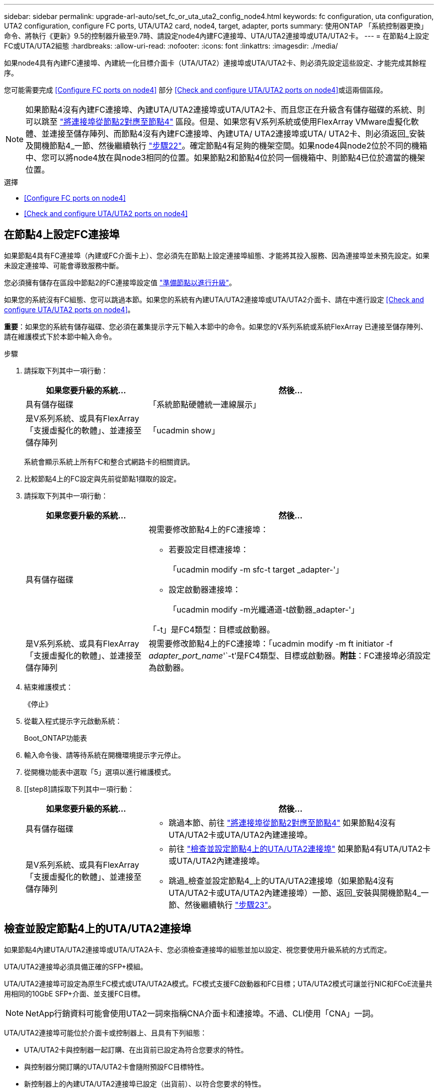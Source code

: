 ---
sidebar: sidebar 
permalink: upgrade-arl-auto/set_fc_or_uta_uta2_config_node4.html 
keywords: fc configuration, uta configuration, UTA2 configuration, configure FC ports, UTA/UTA2 card, node4, target, adapter, ports 
summary: 使用ONTAP 「系統控制器更換」命令、將執行《更新》9.5的控制器升級至9.7時、請設定node4內建FC連接埠、UTA/UTA2連接埠或UTA/UTA2卡。 
---
= 在節點4上設定FC或UTA/UTA2組態
:hardbreaks:
:allow-uri-read: 
:nofooter: 
:icons: font
:linkattrs: 
:imagesdir: ./media/


[role="lead"]
如果node4具有內建FC連接埠、內建統一化目標介面卡（UTA/UTA2）連接埠或UTA/UTA2卡、則必須先設定這些設定、才能完成其餘程序。

您可能需要完成 <<Configure FC ports on node4>> 部分 <<Check and configure UTA/UTA2 ports on node4>>或這兩個區段。


NOTE: 如果節點4沒有內建FC連接埠、內建UTA/UTA2連接埠或UTA/UTA2卡、而且您正在升級含有儲存磁碟的系統、則可以跳至 link:map_ports_node2_node4.html["將連接埠從節點2對應至節點4"] 區段。但是、如果您有V系列系統或使用FlexArray VMware虛擬化軟體、並連接至儲存陣列、而節點4沒有內建FC連接埠、內建UTA/ UTA2連接埠或UTA/ UTA2卡、則必須返回_安裝及開機節點4_一節、然後繼續執行 link:install_boot_node4.html#step22["步驟22"]。確定節點4有足夠的機架空間。如果node4與node2位於不同的機箱中、您可以將node4放在與node3相同的位置。如果節點2和節點4位於同一個機箱中、則節點4已位於適當的機架位置。

.選擇
* <<Configure FC ports on node4>>
* <<Check and configure UTA/UTA2 ports on node4>>




== 在節點4上設定FC連接埠

如果節點4具有FC連接埠（內建或FC介面卡上）、您必須先在節點上設定連接埠組態、才能將其投入服務、因為連接埠並未預先設定。如果未設定連接埠、可能會導致服務中斷。

您必須擁有儲存在區段中節點2的FC連接埠設定值 link:prepare_nodes_for_upgrade.html["準備節點以進行升級"]。

如果您的系統沒有FC組態、您可以跳過本節。如果您的系統有內建UTA/UTA2連接埠或UTA/UTA2介面卡、請在中進行設定 <<Check and configure UTA/UTA2 ports on node4>>。

*重要*：如果您的系統有儲存磁碟、您必須在叢集提示字元下輸入本節中的命令。如果您的V系列系統或系統FlexArray 已連接至儲存陣列、請在維護模式下於本節中輸入命令。

.步驟
. 請採取下列其中一項行動：
+
[cols="30,70"]
|===
| 如果您要升級的系統... | 然後… 


| 具有儲存磁碟 | 「系統節點硬體統一連線展示」 


| 是V系列系統、或具有FlexArray 「支援虛擬化的軟體」、並連接至儲存陣列 | 「ucadmin show」 
|===
+
系統會顯示系統上所有FC和整合式網路卡的相關資訊。

. 比較節點4上的FC設定與先前從節點1擷取的設定。
. 請採取下列其中一項行動：
+
[cols="30,70"]
|===
| 如果您要升級的系統... | 然後… 


| 具有儲存磁碟  a| 
視需要修改節點4上的FC連接埠：

** 若要設定目標連接埠：
+
「ucadmin modify -m sfc-t target _adapter-'」

** 設定啟動器連接埠：
+
「ucadmin modify -m光纖通道-t啟動器_adapter-'」



「-t」是FC4類型：目標或啟動器。



| 是V系列系統、或具有FlexArray 「支援虛擬化的軟體」、並連接至儲存陣列 | 視需要修改節點4上的FC連接埠：「ucadmin modify -m ft initiator -f _adapter_port_name_'`-t'是FC4類型、目標或啟動器。*附註*：FC連接埠必須設定為啟動器。 
|===
. 結束維護模式：
+
《停止》

. 從載入程式提示字元啟動系統：
+
Boot_ONTAP功能表

. 輸入命令後、請等待系統在開機環境提示字元停止。
. 從開機功能表中選取「5」選項以進行維護模式。


. [[step8]請採取下列其中一項行動：
+
[cols="30,70"]
|===
| 如果您要升級的系統... | 然後... 


| 具有儲存磁碟  a| 
** 跳過本節、前往 link:map_ports_node2_node4.html["將連接埠從節點2對應至節點4"] 如果節點4沒有UTA/UTA2卡或UTA/UTA2內建連接埠。




| 是V系列系統、或具有FlexArray 「支援虛擬化的軟體」、並連接至儲存陣列  a| 
** 前往 link:set_fc_or_uta_uta2_config_node4.html#check-and-configure-utauta2-ports-on-node4["檢查並設定節點4上的UTA/UTA2連接埠"] 如果節點4有UTA/UTA2卡或UTA/UTA2內建連接埠。
** 跳過_檢查並設定節點4_上的UTA/UTA2連接埠（如果節點4沒有UTA/UTA2卡或UTA/UTA2內建連接埠）一節、返回_安裝與開機節點4_一節、然後繼續執行 link:install_boot_node4.html#step23["步驟23"]。


|===




== 檢查並設定節點4上的UTA/UTA2連接埠

如果節點4內建UTA/UTA2連接埠或UTA/UTA2A卡、您必須檢查連接埠的組態並加以設定、視您要使用升級系統的方式而定。

UTA/UTA2連接埠必須具備正確的SFP+模組。

UTA/UTA2連接埠可設定為原生FC模式或UTA/UTA2A模式。FC模式支援FC啟動器和FC目標；UTA/UTA2模式可讓並行NIC和FCoE流量共用相同的10GbE SFP+介面、並支援FC目標。


NOTE: NetApp行銷資料可能會使用UTA2一詞來指稱CNA介面卡和連接埠。不過、CLI使用「CNA」一詞。

UTA/UTA2連接埠可能位於介面卡或控制器上、且具有下列組態：

* UTA/UTA2卡與控制器一起訂購、在出貨前已設定為符合您要求的特性。
* 與控制器分開訂購的UTA/UTA2卡會隨附預設FC目標特性。
* 新控制器上的內建UTA/UTA2連接埠已設定（出貨前）、以符合您要求的特性。


不過、您應該檢查節點4上UTA/UTA2連接埠的組態、並視需要加以變更。


WARNING: *注意*：如果您的系統有儲存磁碟、除非指示進入維護模式、否則請在叢集提示字元下輸入本節中的命令。如果您的MetroCluster 系統是連接FlexArray 至儲存陣列的支援功能不支援功能的FC系統、V系列系統或含有功能不全的虛擬化軟體的系統、則您必須處於維護模式才能設定UTA/UTA2連接埠。

.步驟
. 在節點4上使用下列命令之一、檢查連接埠目前的設定方式：
+
[cols="30,70"]
|===
| 如果系統... | 然後… 


| 具有儲存磁碟 | 「系統節點硬體統一連線展示」 


| 是V系列系統、或具有FlexArray 「支援虛擬化的軟體」、並連接至儲存陣列 | 「ucadmin show」 
|===
+
系統會顯示類似下列範例的輸出：

+
....
*> ucadmin show
                Current  Current    Pending   Pending   Admin
Node   Adapter  Mode     Type       Mode      Type      Status
----   -------  ---      ---------  -------   --------  -------
f-a    0e       fc       initiator  -          -        online
f-a    0f       fc       initiator  -          -        online
f-a    0g       cna      target     -          -        online
f-a    0h       cna      target     -          -        online
f-a    0e       fc       initiator  -          -        online
f-a    0f       fc       initiator  -          -        online
f-a    0g       cna      target     -          -        online
f-a    0h       cna      target     -          -        online
*>
....
. 如果目前的SFP+模組不符合所需用途、請更換為正確的SFP+模組。
+
請聯絡您的NetApp代表、以取得正確的SFP+模組。

. 檢查「ucadmin show」命令的輸出、判斷UTA/UTA2連接埠是否具有您想要的特性。
. 請採取下列其中一項行動：
+
[cols="30,70"]
|===
| 如果CNA連接埠... | 然後… 


| 沒有您想要的特性 | 前往 <<auto_check_4_step5,步驟5.>>。 


| 擁有您想要的個人風格 | 跳過步驟5至步驟12、前往 <<auto_check_4_step13,步驟13>>。 
|===
. [[auto_check_4_step5]]請採取下列其中一項行動：
+
[cols="30,70"]
|===
| 如果您正在設定... | 然後… 


| UTA/UTA2卡上的連接埠 | 前往 <<auto_check_4_step7,步驟7.>> 


| 內建UTA/UTA2連接埠 | 跳過步驟7、前往 <<auto_check_4_step8,步驟8.>>。 
|===
. 如果介面卡處於啟動器模式、且UTA/UTA2連接埠處於線上狀態、請將UTA/UTA2連接埠離線：
+
「停用介面卡_adapter_name_」

+
目標模式中的介面卡會在維護模式中自動離線。

. [[auto_check_4_step7]]如果目前的組態與所需用途不符、請視需要變更組態：
+
「ucadmin modify -m fc|cna -t啟動器| target _adapter_name_」

+
** 「-m」是個人化模式、FC或10GbE UTA。
** "-t"是FC4類型、"target（目標）"或"initiator（啟動器）"。
+

NOTE: 您必須使用FC啟動器來執行磁帶機、FlexArray 非僅供參考的虛擬化系統及MetroCluster 各種組態。SAN用戶端必須使用FC目標。



. [[auto_check_4_step8]使用下列命令檢查設定輸出、以驗證設定：
+
「ucadmin show」

. 驗證設定：
+
[cols="40,60"]
|===
| 如果系統... | 然後… 


| 具有儲存磁碟 | 「ucadmin show」 


| 是V系列系統、或具有FlexArray 「支援虛擬化的軟體」、並連接至儲存陣列 | 「ucadmin show」 
|===
+
以下範例的輸出顯示FC4類型的介面卡「1b」正在變更為「啟動器」、介面卡「2a」和「2b」的模式正在變更為「cna」：

+
....
*> ucadmin show
Node  Adapter  Current Mode  Current Type  Pending Mode  Pending Type  Admin Status
----  -------  ------------  ------------  ------------  ------------  ------------
f-a   1a       fc             initiator    -             -             online
f-a   1b       fc             target       -             initiator     online
f-a   2a       fc             target       cna           -             online
f-a   2b       fc             target       cna           -             online
4 entries were displayed.
*>
....
. 針對每個連接埠輸入下列其中一個命令、將任何目標連接埠置於線上：
+
[cols="30,70"]
|===
| 如果系統... | 然後… 


| 具有儲存磁碟 | 網路FCP介面卡修改-node_node_name_-介 面卡_adapter_name_-state up 


| 是V系列系統、或具有FlexArray 「支援虛擬化的軟體」、並連接至儲存陣列 | "FCP config _adapter_name_ up（FCP組態介面卡名稱_啟動）" 
|===
. 連接連接埠。


. [[step12]請採取下列其中一項行動：
+
[cols="30,70"]
|===
| 如果系統... | 然後... 


| 具有儲存磁碟 | 移至區段 link:map_ports_node2_node4.html["將連接埠從節點2對應至節點4"]。 


| 是V系列系統、或具有FlexArray 「支援虛擬化的軟體」、並連接至儲存陣列 | 返回_安裝與開機節點4_區段、然後繼續執行 link:install_boot_node4.html#step23["步驟23"]。 
|===
. [[auto_check_4_step13]結束維護模式：
+
《停止》

. [[step14]開機節點進入開機功能表：
+
Boot_ONTAP功能表

+
如果您要升級至A800、請前往 <<auto_check_4_step23,步驟23>>。

. [[auto_check_4_step15]在節點4上、移至開機功能表、然後使用22/7選取隱藏選項「boot_after控制器更換」。在提示符下輸入node2將node2的磁碟重新指派給node4、如下例所示。
+
[listing]
----
LOADER-A> boot_ontap menu ...
*******************************
*                             *
* Press Ctrl-C for Boot Menu. *
*                             *
*******************************
.
.
Please choose one of the following:

(1) Normal Boot.
(2) Boot without /etc/rc.
(3) Change password.
(4) Clean configuration and initialize all disks.
(5) Maintenance mode boot.
(6) Update flash from backup config.
(7) Install new software first.
(8) Reboot node.
(9) Configure Advanced Drive Partitioning.
Selection (1-9)? 22/7
.
.
(boot_after_controller_replacement) Boot after controller upgrade
(9a)                                Unpartition all disks and remove their ownership information.
(9b)                                Clean configuration and initialize node with partitioned disks.
(9c)                                Clean configuration and initialize node with whole disks.
(9d)                                Reboot the node.
(9e)                                Return to main boot menu.

Please choose one of the following:

(1) Normal Boot.
(2) Boot without /etc/rc.
(3) Change password.
(4) Clean configuration and initialize all disks.
(5) Maintenance mode boot.
(6) Update flash from backup config.
(7) Install new software first.
(8) Reboot node.
(9) Configure Advanced Drive Partitioning.
Selection (1-9)? boot_after_controller_replacement
.
This will replace all flash-based configuration with the last backup to disks. Are you sure you want to continue?: yes
.
.
Controller Replacement: Provide name of the node you would like to replace: <name of the node being replaced>
.
.
Changing sysid of node <node being replaced> disks.
Fetched sanown old_owner_sysid = 536953334 and calculated old sys id = 536953334
Partner sysid = 4294967295, owner sysid = 536953334
.
.
.
Terminated
<node reboots>
.
.
System rebooting...
.
Restoring env file from boot media...
copy_env_file:scenario = head upgrade
Successfully restored env file from boot media...
.
.
System rebooting...
.
.
.
WARNING: System ID mismatch. This usually occurs when replacing a boot device or NVRAM cards!
Override system ID? {y|n} y
Login: ...
----
. 如果系統進入重新開機迴圈、並顯示「找不到磁碟」訊息、這是因為系統已將連接埠重設回目標模式、因此無法看到任何磁碟。繼續 <<auto_check_4_step17,步驟17>> 透過 <<auto_check_4_step22,步驟22>> 以解決此問題。
. [[auto_check_4_step17]在自動開機期間按下「Ctrl-C」、即可在「loader>」提示字元下停止節點。
. 在載入程式提示下、進入維護模式：
+
Boot_ONTAP maint

. 在維護模式中、顯示所有先前設定的啟動器連接埠、這些連接埠現在都處於目標模式：
+
「ucadmin show」

+
將連接埠改回啟動器模式：

+
「ucadmin modify -m fs -t initiator -f _Adapter name_'」

. 確認連接埠已變更為啟動器模式：
+
「ucadmin show」

. 結束維護模式：
+
《停止》

+
[NOTE]
====
如果您要從支援外部磁碟的系統升級至也支援外部磁碟的系統、請前往 <<auto_check_4_step22,步驟22>>。

如果您要從使用外部磁碟的系統升級至同時支援內部和外部磁碟的系統、例如AFF 、一個支援內部和外部磁碟的系統、請前往 <<auto_check_4_step23,步驟23>>。

====
. [[auto_check_4_step22]在載入程式提示下、開機：
+
Boot_ONTAP

+
現在、在開機時、節點可以偵測先前指派給它的所有磁碟、並可依預期開機。



. [[auto_check_4_step23]如果您要從具有外部磁碟的系統升級至支援內部和外部磁碟AFF 的系統（例如、E25A800系統）、請將node2 Aggregate設為根Aggregate、以確保node4從節點2的根Aggregate開機。若要設定根Aggregate、請移至開機功能表、然後選取選項「5」以進入維護模式。
+

WARNING: *您必須依照所示的確切順序執行下列子步驟；否則可能導致中斷運作、甚至資料遺失。*

+
下列程序會將node4設定為從節點2的根Aggregate開機：

+
.. 進入維護模式：
+
Boot_ONTAP maint

.. 檢查node2 Aggregate的RAID、plex和Checksum資訊：
+
「aggr狀態-r」

.. 檢查node2 Aggregate的狀態：
+
「aggr狀態」

.. 如有必要、請將node2 Aggregate上線：
+
"aggr_online root_aggr_from __node2__（aggr_online root_aggr_from __node2__）"

.. 防止節點4從其原始根Aggregate開機：
+
「aggr offline離線根目錄_aggr_on_node4_」

.. 將node2根Aggregate設為節點4的新根Aggregate：
+
"aggr options aggr_fe__ node2__ root"




